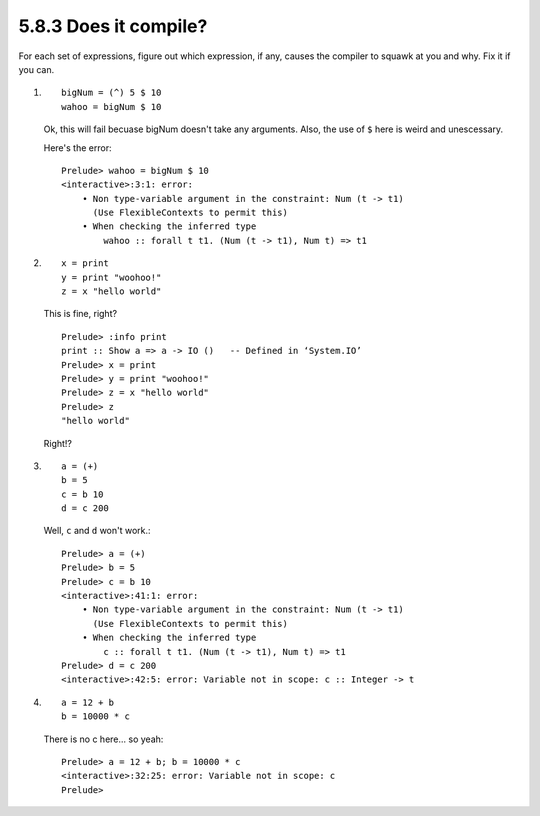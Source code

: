 5.8.3 Does it compile?
^^^^^^^^^^^^^^^^^^^^^^
.. raw:: html

  <script id="asciicast-wmR4zHlkznJN6uynXNWEdDsfL"
  src="https://asciinema.org/a/wmR4zHlkznJN6uynXNWEdDsfL.js"
  async></script>

For each set of expressions, figure out which expression, if any, causes the
compiler to squawk at you and why. Fix it if you can.

1. ::

     bigNum = (^) 5 $ 10
     wahoo = bigNum $ 10

   Ok, this will fail becuase bigNum doesn't take any arguments. Also, the use
   of ``$`` here is weird and unescessary.

   Here's the error::

     Prelude> wahoo = bigNum $ 10
     <interactive>:3:1: error:
         • Non type-variable argument in the constraint: Num (t -> t1)
           (Use FlexibleContexts to permit this)
         • When checking the inferred type
             wahoo :: forall t t1. (Num (t -> t1), Num t) => t1

2. ::

     x = print
     y = print "woohoo!"
     z = x "hello world"

   This is fine, right? ::

     Prelude> :info print
     print :: Show a => a -> IO ()   -- Defined in ‘System.IO’
     Prelude> x = print
     Prelude> y = print "woohoo!"
     Prelude> z = x "hello world"
     Prelude> z
     "hello world"

   Right!?

3. ::

     a = (+)
     b = 5
     c = b 10
     d = c 200

   Well, ``c`` and ``d`` won't work.::

     Prelude> a = (+)
     Prelude> b = 5
     Prelude> c = b 10
     <interactive>:41:1: error:
         • Non type-variable argument in the constraint: Num (t -> t1)
           (Use FlexibleContexts to permit this)
         • When checking the inferred type
             c :: forall t t1. (Num (t -> t1), Num t) => t1
     Prelude> d = c 200
     <interactive>:42:5: error: Variable not in scope: c :: Integer -> t

4. ::

     a = 12 + b
     b = 10000 * c

   There is no c here... so yeah::

     Prelude> a = 12 + b; b = 10000 * c
     <interactive>:32:25: error: Variable not in scope: c
     Prelude>
